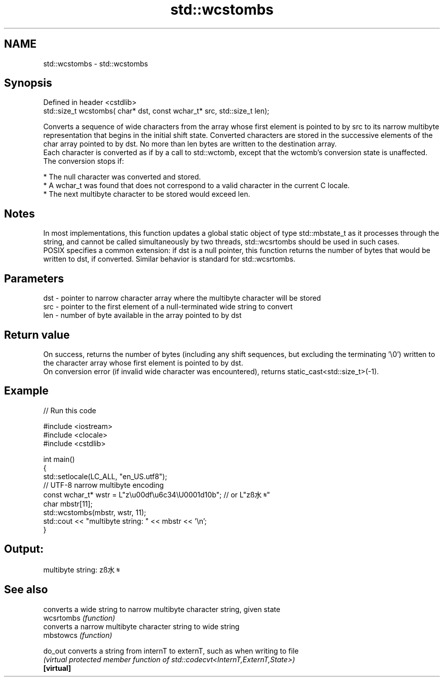 .TH std::wcstombs 3 "2020.03.24" "http://cppreference.com" "C++ Standard Libary"
.SH NAME
std::wcstombs \- std::wcstombs

.SH Synopsis

  Defined in header <cstdlib>
  std::size_t wcstombs( char* dst, const wchar_t* src, std::size_t len);

  Converts a sequence of wide characters from the array whose first element is pointed to by src to its narrow multibyte representation that begins in the initial shift state. Converted characters are stored in the successive elements of the char array pointed to by dst. No more than len bytes are written to the destination array.
  Each character is converted as if by a call to std::wctomb, except that the wctomb's conversion state is unaffected. The conversion stops if:

  * The null character was converted and stored.
  * A wchar_t was found that does not correspond to a valid character in the current C locale.
  * The next multibyte character to be stored would exceed len.


.SH Notes

  In most implementations, this function updates a global static object of type std::mbstate_t as it processes through the string, and cannot be called simultaneously by two threads, std::wcsrtombs should be used in such cases.
  POSIX specifies a common extension: if dst is a null pointer, this function returns the number of bytes that would be written to dst, if converted. Similar behavior is standard for std::wcsrtombs.

.SH Parameters


  dst - pointer to narrow character array where the multibyte character will be stored
  src - pointer to the first element of a null-terminated wide string to convert
  len - number of byte available in the array pointed to by dst


.SH Return value

  On success, returns the number of bytes (including any shift sequences, but excluding the terminating '\\0') written to the character array whose first element is pointed to by dst.
  On conversion error (if invalid wide character was encountered), returns static_cast<std::size_t>(-1).

.SH Example

  
// Run this code

    #include <iostream>
    #include <clocale>
    #include <cstdlib>

    int main()
    {
        std::setlocale(LC_ALL, "en_US.utf8");
        // UTF-8 narrow multibyte encoding
        const wchar_t* wstr = L"z\\u00df\\u6c34\\U0001d10b"; // or L"zß水𝄋"
        char mbstr[11];
        std::wcstombs(mbstr, wstr, 11);
        std::cout << "multibyte string: " << mbstr << '\\n';
    }

.SH Output:

    multibyte string: zß水𝄋


.SH See also


            converts a wide string to narrow multibyte character string, given state
  wcsrtombs \fI(function)\fP
            converts a narrow multibyte character string to wide string
  mbstowcs  \fI(function)\fP

  do_out    converts a string from internT to externT, such as when writing to file
            \fI(virtual protected member function of std::codecvt<InternT,ExternT,State>)\fP
  \fB[virtual]\fP




